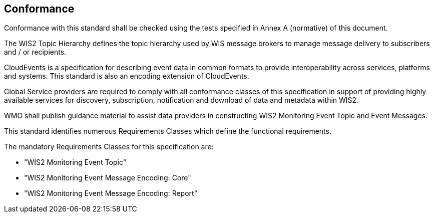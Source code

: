 == Conformance

Conformance with this standard shall be checked using the tests specified in Annex A (normative) of this document.

The WIS2 Topic Hierarchy defines the topic hierarchy used by WIS message brokers to manage message delivery to subscribers and / or recipients.

CloudEvents is a specification for describing event data in common formats to provide interoperability across services, platforms and systems.  This standard is also an encoding extension of CloudEvents.

Global Service providers are required to comply with all conformance classes of this specification in support of providing highly available services for discovery, subscription, notification and download of data and metadata within WIS2.

WMO shall publish guidance material to assist data providers in constructing WIS2 Monitoring Event Topic and Event Messages.

This standard identifies numerous Requirements Classes which define the functional requirements.

The mandatory Requirements Classes for this specification are:

* "WIS2 Monitoring Event Topic"
* "WIS2 Monitoring Event Message Encoding: Core"
* "WIS2 Monitoring Event Message Encoding: Report"
